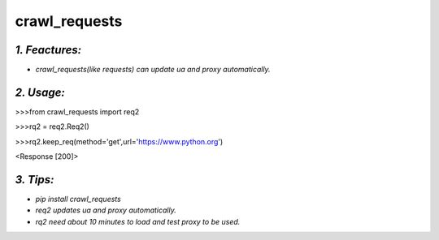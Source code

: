 **crawl_requests**
==================
*1. Feactures:*
---------------
- *crawl_requests(like requests) can update ua and proxy automatically.*

*2. Usage:*
-----------
>>>from crawl_requests import req2

>>>rq2 = req2.Req2()

>>>rq2.keep_req(method='get',url='https://www.python.org')

<Response [200]>

*3. Tips:*
----------
- *pip install crawl_requests*
- *req2 updates ua and proxy automatically.*
- *rq2 need about 10 minutes to load and test proxy to be used.*